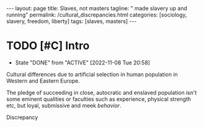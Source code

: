 #+BEGIN_EXPORT html
---
layout: page
title: Slaves, not masters
tagline: " made slavery up and running"
permalink: /cultural_discrepancies.html
categories: [sociology, slavery, freedom, liberty]
tags: [slaves, masters]
---
#+END_EXPORT

#+STARTUP: showall indent
#+OPTIONS: tags:nil num:nil \n:nil @:t ::t |:t ^:{} _:{} *:t
#+TOC: headlines 2
#+PROPERTY:header-args :results output :exports both :eval no-export
#+CATEGORY: Writing
#+TODO: RAW INIT | MAYBE
#+TODO: TODO ACTIVE | DONE

* TODO [#C] Intro
SCHEDULED: <2022-11-09 Wed .+1d>
:PROPERTIES:
:LAST_REPEAT: [2022-11-08 Tue 20:58]
:END:
- State "DONE"       from "ACTIVE"     [2022-11-08 Tue 20:58]
:LOGBOOK:
CLOCK: [2022-11-08 Tue 16:32]--[2022-11-08 Tue 16:40] =>  0:08
:END:

Cultural differences due to artificial selection in human population
in Western and Eastern Europe. 

The pledge of succeeding in close, autocratic and enslaved population
isn't some eminent qualities or faculties such as experience, physical
strength etc, but loyal, submissive and meek /behavior/. 

Discrepancy
